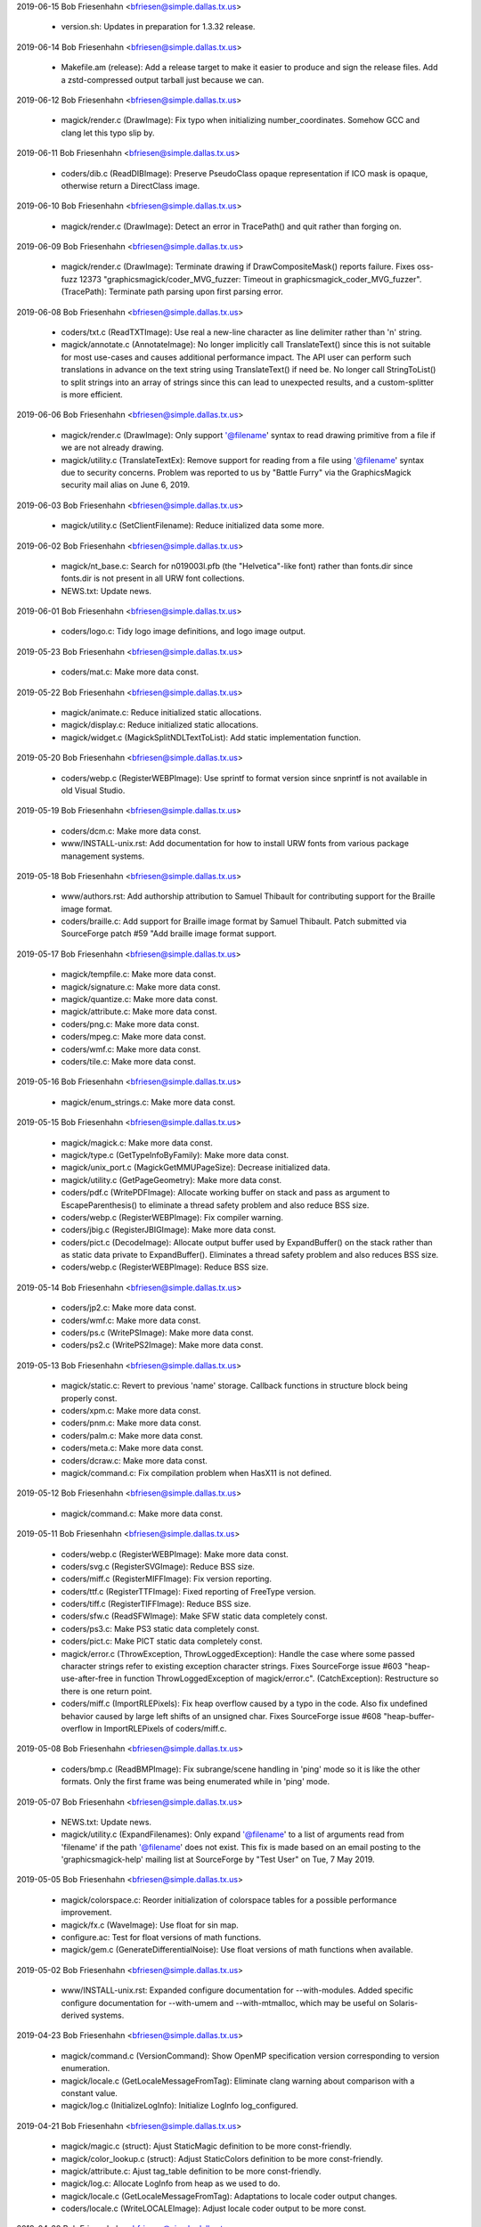 2019-06-15  Bob Friesenhahn  <bfriesen@simple.dallas.tx.us>

  - version.sh: Updates in preparation for 1.3.32 release.

2019-06-14  Bob Friesenhahn  <bfriesen@simple.dallas.tx.us>

  - Makefile.am (release): Add a release target to make it easier to
    produce and sign the release files.  Add a zstd-compressed output
    tarball just because we can.

2019-06-12  Bob Friesenhahn  <bfriesen@simple.dallas.tx.us>

  - magick/render.c (DrawImage): Fix typo when initializing
    number\_coordinates.  Somehow GCC and clang let this typo slip by.

2019-06-11  Bob Friesenhahn  <bfriesen@simple.dallas.tx.us>

  - coders/dib.c (ReadDIBImage): Preserve PseudoClass opaque
    representation if ICO mask is opaque, otherwise return a
    DirectClass image.

2019-06-10  Bob Friesenhahn  <bfriesen@simple.dallas.tx.us>

  - magick/render.c (DrawImage): Detect an error in TracePath() and
    quit rather than forging on.

2019-06-09  Bob Friesenhahn  <bfriesen@simple.dallas.tx.us>

  - magick/render.c (DrawImage): Terminate drawing if
    DrawCompositeMask() reports failure.  Fixes oss-fuzz 12373
    "graphicsmagick/coder\_MVG\_fuzzer: Timeout in
    graphicsmagick\_coder\_MVG\_fuzzer".
    (TracePath): Terminate path parsing upon first parsing error.

2019-06-08  Bob Friesenhahn  <bfriesen@simple.dallas.tx.us>

  - coders/txt.c (ReadTXTImage): Use real a new-line character as
    line delimiter rather than '\n' string.

  - magick/annotate.c (AnnotateImage): No longer implicitly call
    TranslateText() since this is not suitable for most use-cases and
    causes additional performance impact.  The API user can perform
    such translations in advance on the text string using
    TranslateText() if need be.  No longer call StringToList() to
    split strings into an array of strings since this can lead to
    unexpected results, and a custom-splitter is more efficient.

2019-06-06  Bob Friesenhahn  <bfriesen@simple.dallas.tx.us>

  - magick/render.c (DrawImage): Only support '@filename' syntax to
    read drawing primitive from a file if we are not already drawing.

  - magick/utility.c (TranslateTextEx): Remove support for reading
    from a file using '@filename' syntax due to security concerns.
    Problem was reported to us by "Battle Furry" via the
    GraphicsMagick security mail alias on June 6, 2019.

2019-06-03  Bob Friesenhahn  <bfriesen@simple.dallas.tx.us>

  - magick/utility.c (SetClientFilename): Reduce initialized data
    some more.

2019-06-02  Bob Friesenhahn  <bfriesen@simple.dallas.tx.us>

  - magick/nt\_base.c: Search for n019003l.pfb (the "Helvetica"-like
    font) rather than fonts.dir since fonts.dir is not present in all
    URW font collections.

  - NEWS.txt: Update news.

2019-06-01  Bob Friesenhahn  <bfriesen@simple.dallas.tx.us>

  - coders/logo.c: Tidy logo image definitions, and logo image
    output.

2019-05-23  Bob Friesenhahn  <bfriesen@simple.dallas.tx.us>

  - coders/mat.c: Make more data const.

2019-05-22  Bob Friesenhahn  <bfriesen@simple.dallas.tx.us>

  - magick/animate.c: Reduce initialized static allocations.

  - magick/display.c: Reduce initialized static allocations.

  - magick/widget.c (MagickSplitNDLTextToList): Add static
    implementation function.

2019-05-20  Bob Friesenhahn  <bfriesen@simple.dallas.tx.us>

  - coders/webp.c (RegisterWEBPImage): Use sprintf to format version
    since snprintf is not available in old Visual Studio.

2019-05-19  Bob Friesenhahn  <bfriesen@simple.dallas.tx.us>

  - coders/dcm.c: Make more data const.

  - www/INSTALL-unix.rst: Add documentation for how to install URW
    fonts from various package management systems.

2019-05-18  Bob Friesenhahn  <bfriesen@simple.dallas.tx.us>

  - www/authors.rst: Add authorship attribution to Samuel Thibault
    for contributing support for the Braille image format.

  - coders/braille.c: Add support for Braille image format by Samuel
    Thibault.  Patch submitted via SourceForge patch #59 "Add braille
    image format support.

2019-05-17  Bob Friesenhahn  <bfriesen@simple.dallas.tx.us>

  - magick/tempfile.c: Make more data const.

  - magick/signature.c: Make more data const.

  - magick/quantize.c: Make more data const.

  - magick/attribute.c: Make more data const.

  - coders/png.c: Make more data const.

  - coders/mpeg.c: Make more data const.

  - coders/wmf.c: Make more data const.

  - coders/tile.c: Make more data const.

2019-05-16  Bob Friesenhahn  <bfriesen@simple.dallas.tx.us>

  - magick/enum\_strings.c: Make more data const.

2019-05-15  Bob Friesenhahn  <bfriesen@simple.dallas.tx.us>

  - magick/magick.c: Make more data const.

  - magick/type.c (GetTypeInfoByFamily): Make more data const.

  - magick/unix\_port.c (MagickGetMMUPageSize): Decrease initialized
    data.

  - magick/utility.c (GetPageGeometry): Make more data const.

  - coders/pdf.c (WritePDFImage): Allocate working buffer on stack
    and pass as argument to EscapeParenthesis() to eliminate a thread
    safety problem and also reduce BSS size.

  - coders/webp.c (RegisterWEBPImage): Fix compiler warning.

  - coders/jbig.c (RegisterJBIGImage): Make more data const.

  - coders/pict.c (DecodeImage): Allocate output buffer used by
    ExpandBuffer() on the stack rather than as static data private to
    ExpandBuffer().  Eliminates a thread safety problem and also
    reduces BSS size.

  - coders/webp.c (RegisterWEBPImage): Reduce BSS size.

2019-05-14  Bob Friesenhahn  <bfriesen@simple.dallas.tx.us>

  - coders/jp2.c: Make more data const.

  - coders/wmf.c: Make more data const.

  - coders/ps.c (WritePSImage): Make more data const.

  - coders/ps2.c (WritePS2Image): Make more data const.

2019-05-13  Bob Friesenhahn  <bfriesen@simple.dallas.tx.us>

  - magick/static.c: Revert to previous 'name' storage. Callback
    functions in structure block being properly const.

  - coders/xpm.c: Make more data const.

  - coders/pnm.c: Make more data const.

  - coders/palm.c: Make more data const.

  - coders/meta.c: Make more data const.

  - coders/dcraw.c: Make more data const.

  - magick/command.c: Fix compilation problem when HasX11 is not
    defined.

2019-05-12  Bob Friesenhahn  <bfriesen@simple.dallas.tx.us>

  - magick/command.c: Make more data const.

2019-05-11  Bob Friesenhahn  <bfriesen@simple.dallas.tx.us>

  - coders/webp.c (RegisterWEBPImage): Make more data const.

  - coders/svg.c (RegisterSVGImage): Reduce BSS size.

  - coders/miff.c (RegisterMIFFImage): Fix version reporting.

  - coders/ttf.c (RegisterTTFImage): Fixed reporting of FreeType
    version.

  - coders/tiff.c (RegisterTIFFImage): Reduce BSS size.

  - coders/sfw.c (ReadSFWImage): Make SFW static data completely
    const.

  - coders/ps3.c: Make PS3 static data completely const.

  - coders/pict.c: Make PICT static data completely const.

  - magick/error.c (ThrowException, ThrowLoggedException): Handle
    the case where some passed character strings refer to existing
    exception character strings.  Fixes SourceForge issue #603
    "heap-use-after-free in function ThrowLoggedException of
    magick/error.c".
    (CatchException): Restructure so there is one return point.

  - coders/miff.c (ImportRLEPixels): Fix heap overflow caused by a
    typo in the code.  Also fix undefined behavior caused by large
    left shifts of an unsigned char.  Fixes SourceForge issue #608
    "heap-buffer-overflow in ImportRLEPixels of coders/miff.c.

2019-05-08  Bob Friesenhahn  <bfriesen@simple.dallas.tx.us>

  - coders/bmp.c (ReadBMPImage): Fix subrange/scene handling in
    'ping' mode so it is like the other formats.  Only the first frame
    was being enumerated while in 'ping' mode.

2019-05-07  Bob Friesenhahn  <bfriesen@simple.dallas.tx.us>

  - NEWS.txt: Update news.

  - magick/utility.c (ExpandFilenames): Only expand '@filename' to a
    list of arguments read from 'filename' if the path '@filename'
    does not exist.  This fix is made based on an email posting to the
    'graphicsmagick-help' mailing list at SourceForge by "Test User"
    on Tue, 7 May 2019.

2019-05-05  Bob Friesenhahn  <bfriesen@simple.dallas.tx.us>

  - magick/colorspace.c: Reorder initialization of colorspace tables
    for a possible performance improvement.

  - magick/fx.c (WaveImage): Use float for sin map.

  - configure.ac: Test for float versions of math functions.

  - magick/gem.c (GenerateDifferentialNoise): Use float versions of
    math functions when available.

2019-05-02  Bob Friesenhahn  <bfriesen@simple.dallas.tx.us>

  - www/INSTALL-unix.rst: Expanded configure documentation for
    --with-modules.  Added specific configure documentation for
    --with-umem and --with-mtmalloc, which may be useful on
    Solaris-derived systems.

2019-04-23  Bob Friesenhahn  <bfriesen@simple.dallas.tx.us>

  - magick/command.c (VersionCommand): Show OpenMP specification
    version corresponding to version enumeration.

  - magick/locale.c (GetLocaleMessageFromTag): Eliminate clang
    warning about comparison with a constant value.

  - magick/log.c (InitializeLogInfo): Initialize LogInfo log\_configured.

2019-04-21  Bob Friesenhahn  <bfriesen@simple.dallas.tx.us>

  - magick/magic.c (struct): Ajust StaticMagic definition to be more
    const-friendly.

  - magick/color\_lookup.c (struct): Adjust StaticColors definition
    to be more const-friendly.

  - magick/attribute.c: Ajust tag\_table definition to be more
    const-friendly.

  - magick/log.c: Allocate LogInfo from heap as we used to do.

  - magick/locale.c (GetLocaleMessageFromTag): Adaptations to locale
    coder output changes.

  - coders/locale.c (WriteLOCALEImage): Adjust locale coder output
    to be more const.

2019-04-20  Bob Friesenhahn  <bfriesen@simple.dallas.tx.us>

  - magick/color\_lookup.c: Make built-in color tables fully const.

  - magick/animate.c: Use MagickXTextViewWidgetNDL() to display help
    text.

  - magick/display.c: Use MagickXTextViewWidgetNDL() to display help
    text.

  - magick/widget.c (MagickXTextViewWidgetNDL): New private function
    to display multi-line null-delimited text in an X11 widget.

  - coders/xwd.c (ReadXWDImage): Added even more XWD header
    validation logic.  Addresses problems noted by email from Hongxu
    Chen to the graphicsmagick-security mail alias on Fri, 19 Apr 2019
    and Sat, 20 Apr 2019 and entitled "Multiple crashes (FPE and
    invalid read) when processing XWD files".

2019-04-17  Bob Friesenhahn  <bfriesen@simple.dallas.tx.us>

  - coders/xwd.c (ReadXWDImage): Added even more XWD header
    validation logic.  Addresses problems noted by email from Hongxu
    Chen to the graphicsmagick-security mail alias on Wed, 17 Apr 2019
    and entitled "Multiple crashes (FPE and invalid read) when
    processing XWD files".  Also addresses additional issues noted
    that an attacker could request to allocate an arbitrary amount of
    memory based on ncolors and the claimed header size.

2019-04-14  Bob Friesenhahn  <bfriesen@simple.dallas.tx.us>

  - coders/xwd.c (ReadXWDImage): Add more XWD header validation
    logic.  Addresses problems noted by email from Hongxu Chen to the
    graphicsmagick-security mail alias on Sun, 14 Apr 2019 and
    entitled "Multiple crashes (FPE and invalid read) when processing
    XWD files".

2019-04-13  Bob Friesenhahn  <bfriesen@simple.dallas.tx.us>

  - coders/pdb.c (WritePDBImage): Assure that input scanline is
    cleared in order to cover up some decoder bug.  May fix 14215
    "graphicsmagick/coder\_PDB\_fuzzer: Use-of-uninitialized-value in
    WritePDBImage", which I have not been able to reproduce.

  - magick/render.c (DrawPrimitive): Check primitive point x/y
    values for NaN.
    (DrawImage): Fix oss-fuzz issue 14173
    "graphicsmagick/coder\_MVG\_fuzzer: Integer-overflow in DrawImage".

  - magick/pixel\_cache.c (SetNexus): Fix oss-fuzz issue 14208
    "graphicsmagick/coder\_MVG\_fuzzer: Integer-overflow in SetNexus".

2019-04-11  Bob Friesenhahn  <bfriesen@simple.dallas.tx.us>

  - magick/display.c: Add even more const declarations.

  - coders/mat.c (WriteMATLABImage): Add completely missing error
    handling.  Fixes SourceForge issue #604 "heap-buffer-overflow in
    function WriteMATLABImage of coders/mat.c".

2019-04-10  Bob Friesenhahn  <bfriesen@simple.dallas.tx.us>

  - coders/pdb.c (WritePDBImage): Fix SourceForge issue #605
    "heap-buffer-overflow in function WritePDBImage of coders/pdb.c".

  - magick/widget.c: Add many const declarations.

  - magick/display.c: Incorporate and eliminate display.h. Add many
    const declarations.

  - magick/animate.c: Incorporate and eliminate animate.h. Add many
    const declarations.

2019-04-08  Bob Friesenhahn  <bfriesen@simple.dallas.tx.us>

  - coders/wmf.c (ReadWMFImage): Reject WMF files with an empty
    bounding box.  Fixes SourceForge issue #606 "Division by Zero in
    coders/wmf.c".

2019-04-07  Fojtik Jaroslav  <JaFojtik@seznam.cz>

  - magick/nt\_base.c Fix a problem of finding ghostscript fonts.
    Variable "font\_dir" was useless and thus removed. No need to copy
    text multiple times.  Use const char gs\_font\_dir[] instead of
    pointer.

2019-04-07  Bob Friesenhahn  <bfriesen@simple.dallas.tx.us>

  - coders/xwd.c (ReadXWDImage): Perform more header validations and
    a file size validation in order to reject files with bogus
    headers.
    (WriteXWDImage): Fix SourceForge issue #599
    "heap\_buffer\_overflow\_WRITE in function WriteXWDImage of
    coders/xwd.c".

2019-04-05  Bob Friesenhahn  <bfriesen@simple.dallas.tx.us>

  - coders/svg.c (SVGStartElement): Fix stack buffer overflow while
    parsing quoted font family value.  Fixes SourceForge issue #600
    "stack-buffer-overflow in function SVGStartElement of
    coders/svg.c".

  - coders/miff.c (ReadMIFFImage): Detect end of file while reading
    RLE packets.  Fixes SourceForge issue #598 "heap-buffer-overflow
    in function ReadMIFFImage of coders/miff.c".

2019-04-03  Bob Friesenhahn  <bfriesen@simple.dallas.tx.us>

  - coders/xwd.c (ReadXWDImage): Fix heap buffer overflow while
    reading DirectClass XWD file.  Fixes SourceForge issue #597
    "heap-buffer-overflow in function ReadXWDImage of coders/xwd.c".

2019-04-02  Bob Friesenhahn  <bfriesen@simple.dallas.tx.us>

  - coders/png.c (ReadMNGImage): Fix small buffer overflow (one
    PixelPacket) of image colormap.  Fixes SourceForge issue #596
    "heap-buffer-overflow in function CloneImage of magick/image.c".

  - magick/colormap.c (ReallocateImageColormap): New function to
    reallocate an image colormap.

  - coders/logo.c: Make more static data const.

  - magick/module\_aliases.h: Make more static data const.

  - magick/static.c: Make more static data const.

2019-04-01  Bob Friesenhahn  <bfriesen@simple.dallas.tx.us>

  - magick/log.c (LogMagickEventList): Log elapsed time with
    microsecond precision.

2019-03-31  Bob Friesenhahn  <bfriesen@simple.dallas.tx.us>

  - coders/mpc.c (ReadMPCImage): Deal with a profile length of zero,
    or an irrationally large profile length.  Fixes SourceForge issue
    #601 "memory leak in function ReadMPCImage of coders/mpc.c ".

  - magick/xwindow.c (MagickXGetWindowInfo): Deal with the unlikely
    case that the memory allocation for window->segment\_info
    fails. Fixes SourceForge #595 "use allocate memory before null
    check" as pertains to magick/xwindow.c.

  - magick/segment.c (Classify): Add check for memory allocation
    failure when allocating cluster array. Fixes SourceForge #595 "use
    allocate memory before null check" as pertains to
    magick/segment.c.

  - coders/pdb.c (ReadPDBImage): Fix use of allocated memory before
    null check.  Fixes SourceForge #595 "use allocate memory before
    null check" as pertains to coders/pdb.c.

2019-03-30  Bob Friesenhahn  <bfriesen@simple.dallas.tx.us>

  - magick/pixel\_cache.c (AllocateThreadViewSet): Simplify the image
    view model by adding NexusInfo to the View structure (rather than
    referencing it via a pointer) to lessen the number of required
    per-thread allocations and to improve locality of reference.

2019-03-22  Bob Friesenhahn  <bfriesen@simple.dallas.tx.us>

  - coders/wpg.c (WPG1\_Palette): Change to a static declaration.

  - coders/dcm.c: dicom\_info array is now fully in the data segment.

2019-03-18  Bob Friesenhahn  <bfriesen@simple.dallas.tx.us>

  - configure.ac: Add support for using the Solaris mtmalloc
    library.  This is primarily for testing or as an alternative to
    Solaris umem.
    Stop using posix\_memalign() until it is uniformly more mature and
    reliably quick.

2019-03-17  Bob Friesenhahn  <bfriesen@simple.dallas.tx.us>

  - magick/pixel\_cache.c (SetNexus): Smallest staging-area
    allocation is cache line size so declare it as such.

  - magick/fx.c: Functions in the fx module which return a new Image
    should return a null Image if an exception was thrown.  Also,
    assure that user has an opportunity to see the exception which was
    thrown.

  - magick/error.c (ThrowLoggedException): Throwing an exception is
    now thread-safe.

  - magick/pixel\_cache-private.h: Moved pixel cache private
    definitions to private header.

2019-03-10  Bob Friesenhahn  <bfriesen@simple.dallas.tx.us>

  - magick/pixel\_cache.c (SetNexus): Pass x, y, columns, and rows
    rather than a pointer to RectangleInfo.  This should be easier to
    inline on modern CPUs.

2019-03-09  Bob Friesenhahn  <bfriesen@simple.dallas.tx.us>

  - magick/pixel\_cache.c (SetNexus): Cache resource limits in
    CacheInfo rather than repeatedly calling into the resource code in
    order to lessen the overhead of performing resource limit checks
    on the pixel cache views.

  - magick/resource.c (AcquireMagickResource): Use a lock for each
    resource in order to lessen contention.  Return a maximum 64-bit
    integer value if the resource has not been limited.  Previously
    returned -1 in this case but this was not documented.

2019-03-07  Bob Friesenhahn  <bfriesen@simple.dallas.tx.us>

  - magick/import.c (ImportViewPixelArea): If range between max and
    min is less than MagickEpsilon, produce a black image rather than
    throwing an exception.

  - coders/mat.c (ReadMATImage): Fix memory leak on unexpected end
    of file.  Fixes oss-fuzz 13556 "graphicsmagick/coder\_MAT\_fuzzer:
    Direct-leak in ReadMATImage". (Credit to OSS-Fuzz)

2019-03-06  Bob Friesenhahn  <bfriesen@simple.dallas.tx.us>

  - coders/mat.c (ReadMATImage): Quit if image scanlines are not
    fully populated due to exception.  Fixes oss-fuzz 13530
    "graphicsmagick/coder\_MAT\_fuzzer: Use-of-uninitialized-value in
    InsertComplexFloatRow". (Credit to OSS-Fuzz)

2019-03-04  Bob Friesenhahn  <bfriesen@simple.dallas.tx.us>

  - coders/txt.c (ReadTXTImage): Don't start new line if x\_max <
    x\_min.  Avoids calling SetImagePixels() with a width of zero.
    Related to oss-fuzz 13521 "graphicsmagick/coder\_TEXT\_fuzzer:
    Floating-point-exception in SetNexus". (Credit to OSS-Fuzz)

  - magick/pixel\_cache.c (SetNexus): Report error for empty region
    rather than crashing due to divide by zero exception. This is a
    new bug due to yesterday's changes.  Fixes oss-fuzz 13521
    "graphicsmagick/coder\_TEXT\_fuzzer: Floating-point-exception in
    SetNexus". (Credit to OSS-Fuzz)

2019-03-03  Bob Friesenhahn  <bfriesen@simple.dallas.tx.us>

  - design/pixel-cache.dot: Update design dot diagram to remove
    IsNexusInCore and add CompositeCacheNexus.

  - magick/pixel\_cache.c (SetNexus): Apply resource limits to pixel
    nexus allocations using the same limits (total pixels, width,
    height, memory) as applied to the whole image since some requests
    are directly influenced by the input file.  Add yet more tests for
    arithmetic overflow.  Whole source module is re-arranged so that
    static functions are in order of dependency so that forward
    prototype declarations are no longer needed.  Fixes oss-fuzz 13210
    "graphicsmagick/coder\_MVG\_fuzzer: Integer-overflow in
    SetNexus". (Credit to OSS-Fuzz)

2019-03-02  Bob Friesenhahn  <bfriesen@simple.dallas.tx.us>

  - magick/pixel\_cache.c (OpenCache): Use unsigned 64-bit value to
    store CacheInfo offset and length as well as for the total pixels
    calculation.  Add some more arithmetic overflow detections.

  - coders/topol.c (ReadTOPOLImage): Report a corrupt image
    exception "Unexpected end-of-file" if reader encounters end of
    file while reading header rows.  Addresses oss-fuzz 7981
    "graphicsmagick/coder\_TOPOL\_fuzzer: Use-of-uninitialized-value in
    InsertRow". (Credit to OSS-Fuzz)

  - coders/mat.c (ReadMATImage): Report a corrupt image exception
    "Unexpected end-of-file" if reader encounters end of file while
    reading scanlines.  Also added some helpful traces.  Hopefully
    addresses oss-fuzz 13445 "graphicsmagick/coder\_MAT\_fuzzer:
    Use-of-uninitialized-value in IsGrayImage". (Credit to OSS-Fuzz)

2019-02-26  Bob Friesenhahn  <bfriesen@simple.dallas.tx.us>

  - magick/image.h ("C"): Include as "magick/image-private.h" as the
    other headers are.
    ("C"): Include "magick/image-private.h" inside the protective
    MAGICK\_IMPLEMENTATION guard, as it should have been.  This error
    broke the oss-fuzz build.

2019-02-24  Bob Friesenhahn  <bfriesen@simple.dallas.tx.us>

  - magick/image-private.h (\_ImageExtra): Put ImageExtra definition
    in a private header file so that its definition may be accessed
    directly by library internals.  Add some accessor macros to
    provide access and update code to use them.

  - coders/wpg.c (ReallocColormap): Make sure that there is not a
    heap overwrite if the number of colors has been reduced.  Thanks
    to Jaroslav Fojtik for giving me a heads up about this.

2019-02-23  Bob Friesenhahn  <bfriesen@simple.dallas.tx.us>

  - magick/monitor.c (MagickMonitorActive): Add new private function
    to test if a progress monitor is active.  Update all progress
    monitor code in loops to use this information, while also updating
    code to hopefully address concerns expressed by Hongxu Chen about
    data races on the graphicsmagick-bugs mailing list starting on
    February 6, 2019.

2019-02-21  Bob Friesenhahn  <bfriesen@simple.dallas.tx.us>

  - coders/mpc.c (ReadMPCImage): Tally directory length to avoid
    death by strlen().

  - coders/miff.c (ReadMIFFImage): Tally directory length to avoid
    death by strlen().  Fixes oss-fuzz 13190
    "graphicsmagick/coder\_MIFF\_fuzzer: Timeout in
    graphicsmagick\_coder\_MIFF\_fuzzer". (Credit to OSS-Fuzz)

2019-02-17  Bob Friesenhahn  <bfriesen@simple.dallas.tx.us>

  - coders/svg.c (ReadSVGImage): Don't call xmlCleanupParser()
    in module code since this may cause other libxml users to fail.

  - coders/msl.c (ProcessMSLScript): Don't call xmlCleanupParser()
    in module code since this may cause other libxml users to fail.

  - magick/render.c (DrawDashPolygon): (DrawDashPolygon): Don't read
    beyond end of dash pattern array.  This is a second instance of
    issue identified by SourceForge issue #591.  Fixes oss-fuzz 13160
    "graphicsmagick/coder\_MVG\_fuzzer: Heap-buffer-overflow in
    DrawDashPolygon".  The earlier attempt to fix this problem today
    broke dash patterns entirely.  (Credit to OSS-Fuzz)

  - magick/annotate.c (RenderFreetype): Eliminate memory leak of
    GlyphInfo.image (type FT\_Glyph) while rendering some FreeType
    fonts such as the one we use now in the Magick++ test suite.

2019-02-16  Bob Friesenhahn  <bfriesen@simple.dallas.tx.us>

  - magick/render.c (DrawDashPolygon): Avoid reading one beyond
    length of dash pattern array, which is terminated by value 0.0.
    Fixes SourceForge issue #591 "Heap buffer overflow in
    DrawDashPolygon when parsing SVG images".
    (DrawPrimitive): Add arithmetic overflow checks when converting
    computed coordinates from 'double' to 'long'.
    (DrawImage): Don't destroy draw\_info in graphic\_context when
    draw\_info has not been allocated yet.  Problem reported via email
    by Sami Supperi on Thu, 14 Feb 2019.

  - coders/jpeg.c (ReadJPEGImage): JPEG files are observed to
    provide compression ratios as high as 2500 so allow for that.
    Also, the test for "Unreasonable dimensions" delivered yesterday
    was flawed since magick\_rows and magick\_columns are only set if a
    desired image size was provided.  Fixes SourceForge issue 592
    "Non-malicious JPEG file fails with "Unreasonable dimensions"".

  - coders/tiff.c (ReadTIFFImage): Only disassociate alpha channel
    for images where photometic is PHOTOMETRIC\_RGB. Fixes oss-fuzz
    13115 "graphicsmagick/coder\_PTIF\_fuzzer:
    Use-of-uninitialized-value in DisassociateAlphaRegion". (Credit to
    OSS-Fuzz)

2019-02-15  Bob Friesenhahn  <bfriesen@simple.dallas.tx.us>

  - coders/jpeg.c (ReadJPEGImage): Base test for "Unreasonable
    dimensions" on original JPEG dimensions and not the scaled
    dimensions.  Fixes SourceForge issue 593 "gm convert: Insufficient
    image data in file when hinting input image".

2019-02-13  Troy Patteson  <troyp@ieee.org>

  - PerlMagick/Magick.xs (Mogrify): Add decorate argument to Annotate.

  - PerlMagick/Magick.xs (Mogrify): Remove reference to undefined
    Annotate argument.

2019-02-12  Bob Friesenhahn  <bfriesen@simple.dallas.tx.us>

  - coders/tiff.c (ReadTIFFImage): For planar TIFF, make sure that
    pixels are initialized in case some planes are missing.  Fixes
    oss-fuzz 13046 "graphicsmagick/coder\_PTIF\_fuzzer:
    Use-of-uninitialized-value in DisassociateAlphaRegion". (Credit to
    OSS-Fuzz)

2019-02-11  Bob Friesenhahn  <bfriesen@simple.dallas.tx.us>

  - coders/pdf.c (WritePDFImage): Make sure to free 'xref' before
    returning.  Similar to ImageMagick CVE-2019-7397 "In ImageMagick
    before 7.0.8-25, several memory leaks exist in WritePDFImage in
    coders/pdf.c.".  Thanks to Petr Gajdos for bringing this issue to
    our attention.

2019-02-10  Bob Friesenhahn  <bfriesen@simple.dallas.tx.us>

  - coders/wpg.c (ReadWPGImage): Use a different way to reallocate
    the colormap which preserves existing content, but also updates
    image->colors and assures that added palette entries are
    initialized.

  - coders/png.c (ReadMNGImage): Bound maximum loop iterations by
    subrange as a primitive means of limiting resource consumption.
    This should finally resolve oss-fuzz 12738
    "graphicsmagick/enhance\_fuzzer: Out-of-memory in
    graphicsmagick\_enhance\_fuzzer". (Credit to OSS-Fuzz)

  - coders/tiff.c (ReadTIFFImage): Assure that opacity channel is
    initialized in the RGBAStrippedMethod case.  Convert
    'CorruptImageError' encountered while testing for more frames to
    'CorruptImageWarning' so we return the frames already read.
    Second try at fixing oss-fuzz 11896
    "graphicsmagick/coder\_PTIF\_fuzzer: Use-of-uninitialized-value in
    VerticalFilter".

  - coders/dpx.c (AttributeToString): Eliminate clang
    "-Wstring-plus-int" warning observed in oss-fuzz build.

  - coders/cineon.c (AttributeToString): Eliminate clang
    "-Wstring-plus-int" warning observed in oss-fuzz build.

2019-02-09  Bob Friesenhahn  <bfriesen@simple.dallas.tx.us>

  - coders/pict.c (DecodeImage): Avoide a one-byte over-read of
    pixels heap allocation.  The cause of the over-read is not yet
    understood.  Fixes oss-fuzz 12019
    "graphicsmagick/coder\_PICT\_fuzzer: Heap-buffer-overflow in
    ExpandBuffer". (Credit to OSS-Fuzz)

  - coders/wpg.c (ReadWPGImage): Assure that all colormap entries
    are initialized.  Fixes oss-fuzz 12614
    "graphicsmagick/enhance\_fuzzer: Use-of-uninitialized-value in
    EnhanceImage". (Credit to OSS-Fuzz)

  - coders/tiff.c (ReadTIFFImage): Make sure that image is in
    DirectClass mode and ignore any claimed colormap when the image is
    read using the RGBAStrippedMethod, RGBATiledMethod, or
    RGBAPuntMethod cases.  Fixes oss-fuzz 12195
    "graphicsmagick/coder\_PTIF\_fuzzer: Use-of-uninitialized-value in
    ExportGrayQuantumType". (Credit to OSS-Fuzz)

  - coders/miff.c (ReadMIFFImage): Improve pixel buffer calculations
    to defend against overflow.  Assure that zlib and bzlib decode the
    expected number of bytes for a pixel row.  Fixes oss-fuzz issue
    12448 "graphicsmagick/coder\_MIFF\_fuzzer:
    Use-of-uninitialized-value in RGBTransformPackets". (Credit to
    OSS-Fuzz)

2019-02-08  Bob Friesenhahn  <bfriesen@simple.dallas.tx.us>

  - coders/png.c (ReadMNGImage): Quit processing and report error
    upon failure to insert MNG background layer.  Fixes oss-fuzz 12738
    "graphicsmagick/enhance\_fuzzer: Out-of-memory in
    graphicsmagick\_enhance\_fuzzer". (Credit to OSS-Fuzz)

2019-02-03  Bob Friesenhahn  <bfriesen@simple.dallas.tx.us>

  - coders/dib.c (ReadDIBImage, WriteDIBImage): Improve buffer-size
    calculations to guard against buffer overflows.  The reader
    version was not as complete as it should have been, whereas the
    writer version did not guard against arithmetic overflow at all.

  - coders/bmp.c (ReadBMPImage, WriteBMPImage): Improve buffer-size
    calculations to guard against buffer overflows.  This is a
    follow-on fix to the previous fix submitted for SourceForge issue
    #582 "heap-buffer-overflow in ReadBMPImage of bmp.c" which is now
    also identified as CVE-2018-20185.

  - www/Hg.rst: Updates to reflect current usage and availability.

  - www/authors.rst: Promote Troy Patteson to the active contributor
    category.

2019-02-01  Bob Friesenhahn  <bfriesen@simple.dallas.tx.us>

  - magick/version.h.in: Rotate ChangeLog and update copyright
    statements for the new year.

2019-01-30  Bob Friesenhahn  <bfriesen@simple.dallas.tx.us>

  - coders/webp.c (WriteWEBPImage): Patch by Przemysław Sobala to
    support WebP 'use\_sharp\_yuv' option ("if needed, use sharp (and
    slow) RGB->YUV conversion") via `-define webp:use-sharp-yuv=true`.

2019-01-05  Bob Friesenhahn  <bfriesen@simple.dallas.tx.us>

  - magick/pixel\_cache.c (SetNexus): Merge IsNexusInCore()
    implementation code into SetNexus() and add check for if
    cache\_info->pixels is null.  Fixes SourceForge issue #588 "Bug in
    IsNexusInCore()".

  - configure.ac (DcrawExtraOptions): Request TIFF output from dcraw
    if build supports TIFF format in order to obtain more metadata.
    This allows obtaining some metadata from standard TIFF tags
    (e.g. camera make, model, and dcraw version), and any attached ICC
    profile, but not specifically EXIF data since we don't support
    extracting EXIF data from TIFF yet. Inspired by SourceForge issue
    589 "Identify lack of data (no Exif) in RAW formats".
